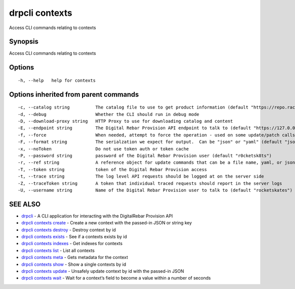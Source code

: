 drpcli contexts
---------------

Access CLI commands relating to contexts

Synopsis
~~~~~~~~

Access CLI commands relating to contexts

Options
~~~~~~~

::

     -h, --help   help for contexts

Options inherited from parent commands
~~~~~~~~~~~~~~~~~~~~~~~~~~~~~~~~~~~~~~

::

     -c, --catalog string          The catalog file to use to get product information (default "https://repo.rackn.io")
     -d, --debug                   Whether the CLI should run in debug mode
     -D, --download-proxy string   HTTP Proxy to use for downloading catalog and content
     -E, --endpoint string         The Digital Rebar Provision API endpoint to talk to (default "https://127.0.0.1:8092")
     -f, --force                   When needed, attempt to force the operation - used on some update/patch calls
     -F, --format string           The serialzation we expect for output.  Can be "json" or "yaml" (default "json")
     -x, --noToken                 Do not use token auth or token cache
     -P, --password string         password of the Digital Rebar Provision user (default "r0cketsk8ts")
     -r, --ref string              A reference object for update commands that can be a file name, yaml, or json blob
     -T, --token string            token of the Digital Rebar Provision access
     -t, --trace string            The log level API requests should be logged at on the server side
     -Z, --traceToken string       A token that individual traced requests should report in the server logs
     -U, --username string         Name of the Digital Rebar Provision user to talk to (default "rocketskates")

SEE ALSO
~~~~~~~~

-  `drpcli <drpcli.html>`__ - A CLI application for interacting with the
   DigitalRebar Provision API
-  `drpcli contexts create <drpcli_contexts_create.html>`__ - Create a
   new context with the passed-in JSON or string key
-  `drpcli contexts destroy <drpcli_contexts_destroy.html>`__ - Destroy
   context by id
-  `drpcli contexts exists <drpcli_contexts_exists.html>`__ - See if a
   contexts exists by id
-  `drpcli contexts indexes <drpcli_contexts_indexes.html>`__ - Get
   indexes for contexts
-  `drpcli contexts list <drpcli_contexts_list.html>`__ - List all
   contexts
-  `drpcli contexts meta <drpcli_contexts_meta.html>`__ - Gets metadata
   for the context
-  `drpcli contexts show <drpcli_contexts_show.html>`__ - Show a single
   contexts by id
-  `drpcli contexts update <drpcli_contexts_update.html>`__ - Unsafely
   update context by id with the passed-in JSON
-  `drpcli contexts wait <drpcli_contexts_wait.html>`__ - Wait for a
   context’s field to become a value within a number of seconds
